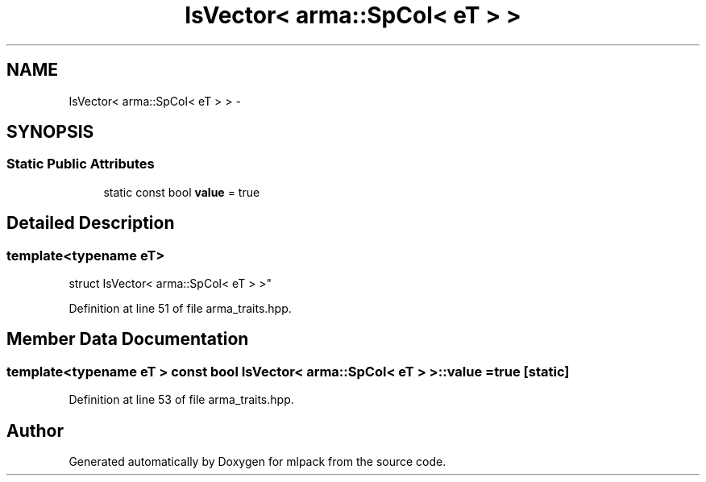 .TH "IsVector< arma::SpCol< eT > >" 3 "Sat Mar 25 2017" "Version master" "mlpack" \" -*- nroff -*-
.ad l
.nh
.SH NAME
IsVector< arma::SpCol< eT > > \- 
.SH SYNOPSIS
.br
.PP
.SS "Static Public Attributes"

.in +1c
.ti -1c
.RI "static const bool \fBvalue\fP = true"
.br
.in -1c
.SH "Detailed Description"
.PP 

.SS "template<typename eT>
.br
struct IsVector< arma::SpCol< eT > >"

.PP
Definition at line 51 of file arma_traits\&.hpp\&.
.SH "Member Data Documentation"
.PP 
.SS "template<typename eT > const bool \fBIsVector\fP< arma::SpCol< eT > >::value = true\fC [static]\fP"

.PP
Definition at line 53 of file arma_traits\&.hpp\&.

.SH "Author"
.PP 
Generated automatically by Doxygen for mlpack from the source code\&.
